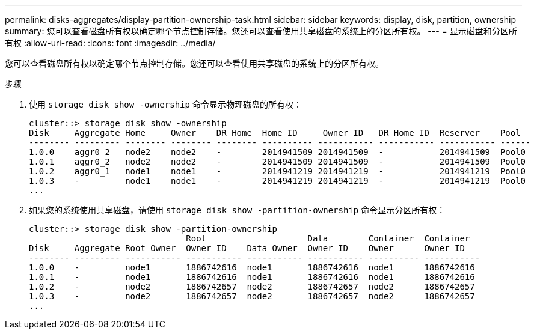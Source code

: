 ---
permalink: disks-aggregates/display-partition-ownership-task.html 
sidebar: sidebar 
keywords: display, disk, partition, ownership 
summary: 您可以查看磁盘所有权以确定哪个节点控制存储。您还可以查看使用共享磁盘的系统上的分区所有权。 
---
= 显示磁盘和分区所有权
:allow-uri-read: 
:icons: font
:imagesdir: ../media/


[role="lead"]
您可以查看磁盘所有权以确定哪个节点控制存储。您还可以查看使用共享磁盘的系统上的分区所有权。

.步骤
. 使用 `storage disk show -ownership` 命令显示物理磁盘的所有权：
+
[listing]
----
cluster::> storage disk show -ownership
Disk     Aggregate Home     Owner    DR Home  Home ID     Owner ID   DR Home ID  Reserver    Pool
-------- --------- -------- -------- -------- ---------- ----------- ----------- ----------- ------
1.0.0    aggr0_2   node2    node2    -        2014941509 2014941509  -           2014941509  Pool0
1.0.1    aggr0_2   node2    node2    -        2014941509 2014941509  -           2014941509  Pool0
1.0.2    aggr0_1   node1    node1    -        2014941219 2014941219  -           2014941219  Pool0
1.0.3    -         node1    node1    -        2014941219 2014941219  -           2014941219  Pool0
...
----
. 如果您的系统使用共享磁盘，请使用 `storage disk show -partition-ownership` 命令显示分区所有权：
+
[listing]
----
cluster::> storage disk show -partition-ownership
                               Root                    Data        Container  Container
Disk     Aggregate Root Owner  Owner ID    Data Owner  Owner ID    Owner      Owner ID
-------- --------- ----------- ----------- ----------- ----------- ---------- -----------
1.0.0    -         node1       1886742616  node1       1886742616  node1      1886742616
1.0.1    -         node1       1886742616  node1       1886742616  node1      1886742616
1.0.2    -         node2       1886742657  node2       1886742657  node2      1886742657
1.0.3    -         node2       1886742657  node2       1886742657  node2      1886742657
...
----

